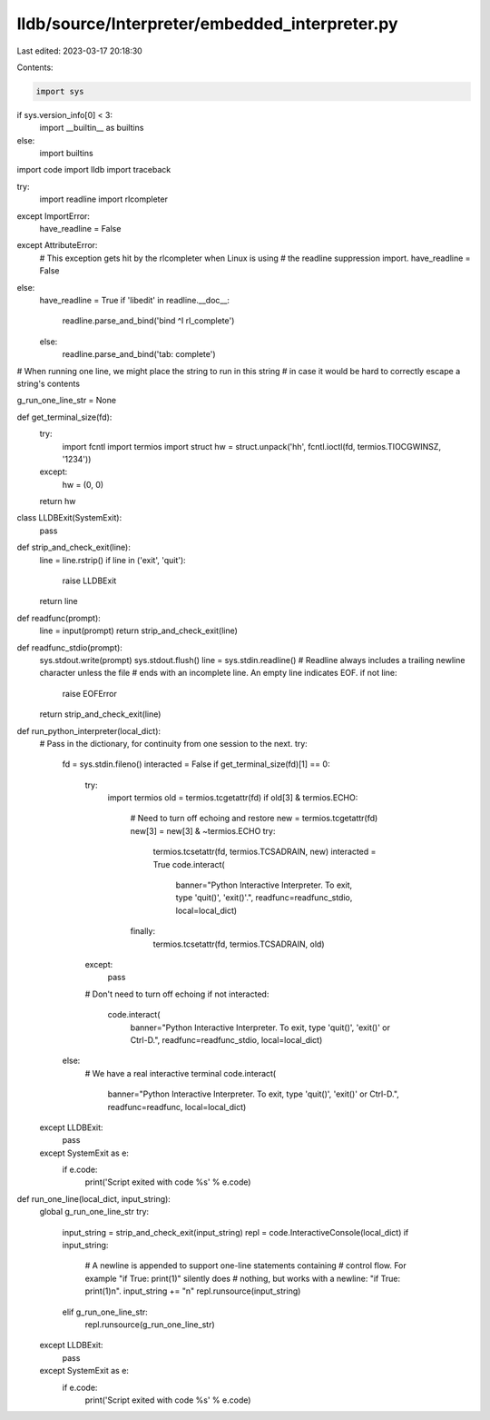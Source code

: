 lldb/source/Interpreter/embedded_interpreter.py
===============================================

Last edited: 2023-03-17 20:18:30

Contents:

.. code-block:: py

    import sys
if sys.version_info[0] < 3:
    import __builtin__ as builtins
else:
    import builtins
import code
import lldb
import traceback

try:
    import readline
    import rlcompleter
except ImportError:
    have_readline = False
except AttributeError:
    # This exception gets hit by the rlcompleter when Linux is using
    # the readline suppression import.
    have_readline = False
else:
    have_readline = True
    if 'libedit' in readline.__doc__:
        readline.parse_and_bind('bind ^I rl_complete')
    else:
        readline.parse_and_bind('tab: complete')

# When running one line, we might place the string to run in this string
# in case it would be hard to correctly escape a string's contents

g_run_one_line_str = None


def get_terminal_size(fd):
    try:
        import fcntl
        import termios
        import struct
        hw = struct.unpack('hh', fcntl.ioctl(fd, termios.TIOCGWINSZ, '1234'))
    except:
        hw = (0, 0)
    return hw


class LLDBExit(SystemExit):
    pass


def strip_and_check_exit(line):
    line = line.rstrip()
    if line in ('exit', 'quit'):
        raise LLDBExit
    return line


def readfunc(prompt):
    line = input(prompt)
    return strip_and_check_exit(line)


def readfunc_stdio(prompt):
    sys.stdout.write(prompt)
    sys.stdout.flush()
    line = sys.stdin.readline()
    # Readline always includes a trailing newline character unless the file
    # ends with an incomplete line. An empty line indicates EOF.
    if not line:
        raise EOFError
    return strip_and_check_exit(line)


def run_python_interpreter(local_dict):
    # Pass in the dictionary, for continuity from one session to the next.
    try:
        fd = sys.stdin.fileno()
        interacted = False
        if get_terminal_size(fd)[1] == 0:
            try:
                import termios
                old = termios.tcgetattr(fd)
                if old[3] & termios.ECHO:
                    # Need to turn off echoing and restore
                    new = termios.tcgetattr(fd)
                    new[3] = new[3] & ~termios.ECHO
                    try:
                        termios.tcsetattr(fd, termios.TCSADRAIN, new)
                        interacted = True
                        code.interact(
                            banner="Python Interactive Interpreter. To exit, type 'quit()', 'exit()'.",
                            readfunc=readfunc_stdio,
                            local=local_dict)
                    finally:
                        termios.tcsetattr(fd, termios.TCSADRAIN, old)
            except:
                pass
            # Don't need to turn off echoing
            if not interacted:
                code.interact(
                    banner="Python Interactive Interpreter. To exit, type 'quit()', 'exit()' or Ctrl-D.",
                    readfunc=readfunc_stdio,
                    local=local_dict)
        else:
            # We have a real interactive terminal
            code.interact(
                banner="Python Interactive Interpreter. To exit, type 'quit()', 'exit()' or Ctrl-D.",
                readfunc=readfunc,
                local=local_dict)
    except LLDBExit:
        pass
    except SystemExit as e:
        if e.code:
            print('Script exited with code %s' % e.code)


def run_one_line(local_dict, input_string):
    global g_run_one_line_str
    try:
        input_string = strip_and_check_exit(input_string)
        repl = code.InteractiveConsole(local_dict)
        if input_string:
            # A newline is appended to support one-line statements containing
            # control flow. For example "if True: print(1)" silently does
            # nothing, but works with a newline: "if True: print(1)\n".
            input_string += "\n"
            repl.runsource(input_string)
        elif g_run_one_line_str:
            repl.runsource(g_run_one_line_str)
    except LLDBExit:
        pass
    except SystemExit as e:
        if e.code:
            print('Script exited with code %s' % e.code)


